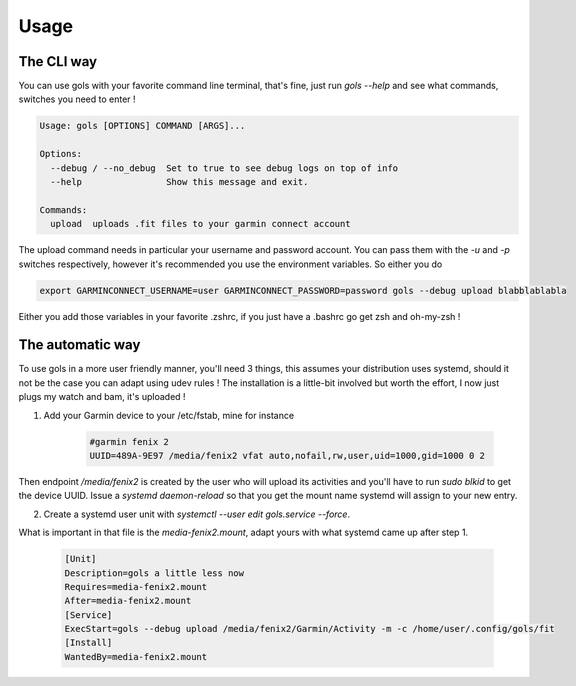=====
Usage
=====

The CLI way
-----------

You can use gols with your favorite command line terminal, that's fine, just run `gols --help` and see what commands, switches you need to enter !

.. code-block:: bash

    Usage: gols [OPTIONS] COMMAND [ARGS]...

    Options:
      --debug / --no_debug  Set to true to see debug logs on top of info
      --help                Show this message and exit.

    Commands:
      upload  uploads .fit files to your garmin connect account

The upload command needs in particular your username and password account. You can pass them with the `-u` and `-p` switches respectively, however it's recommended you use the environment variables.
So either you do

.. code-block:: bash

    export GARMINCONNECT_USERNAME=user GARMINCONNECT_PASSWORD=password gols --debug upload blabblablabla

Either you add those variables in your favorite .zshrc, if you just have a .bashrc go get zsh and oh-my-zsh !

The automatic way
-----------------

To use gols in a more user friendly manner, you'll need 3 things, this assumes your distribution uses systemd, should it not be the case you can adapt using udev rules !
The installation is a little-bit involved but worth the effort, I now just plugs my watch and bam, it's uploaded !

1. Add your Garmin device to your /etc/fstab, mine for instance

    .. code-block:: bash

        #garmin fenix 2
        UUID=489A-9E97 /media/fenix2 vfat auto,nofail,rw,user,uid=1000,gid=1000 0 2

Then endpoint `/media/fenix2` is created by the user who will upload its activities and you'll have to run `sudo blkid` to get the device UUID.
Issue a `systemd daemon-reload` so that you get the mount name systemd will assign to your new entry.

2. Create a systemd user unit with `systemctl --user edit gols.service --force`.

What is important in that file is the `media-fenix2.mount`, adapt yours with what systemd came up after step 1.

    .. code-block:: bash

        [Unit]
        Description=gols a little less now
        Requires=media-fenix2.mount
        After=media-fenix2.mount
        [Service]
        ExecStart=gols --debug upload /media/fenix2/Garmin/Activity -m -c /home/user/.config/gols/fit
        [Install]
        WantedBy=media-fenix2.mount
